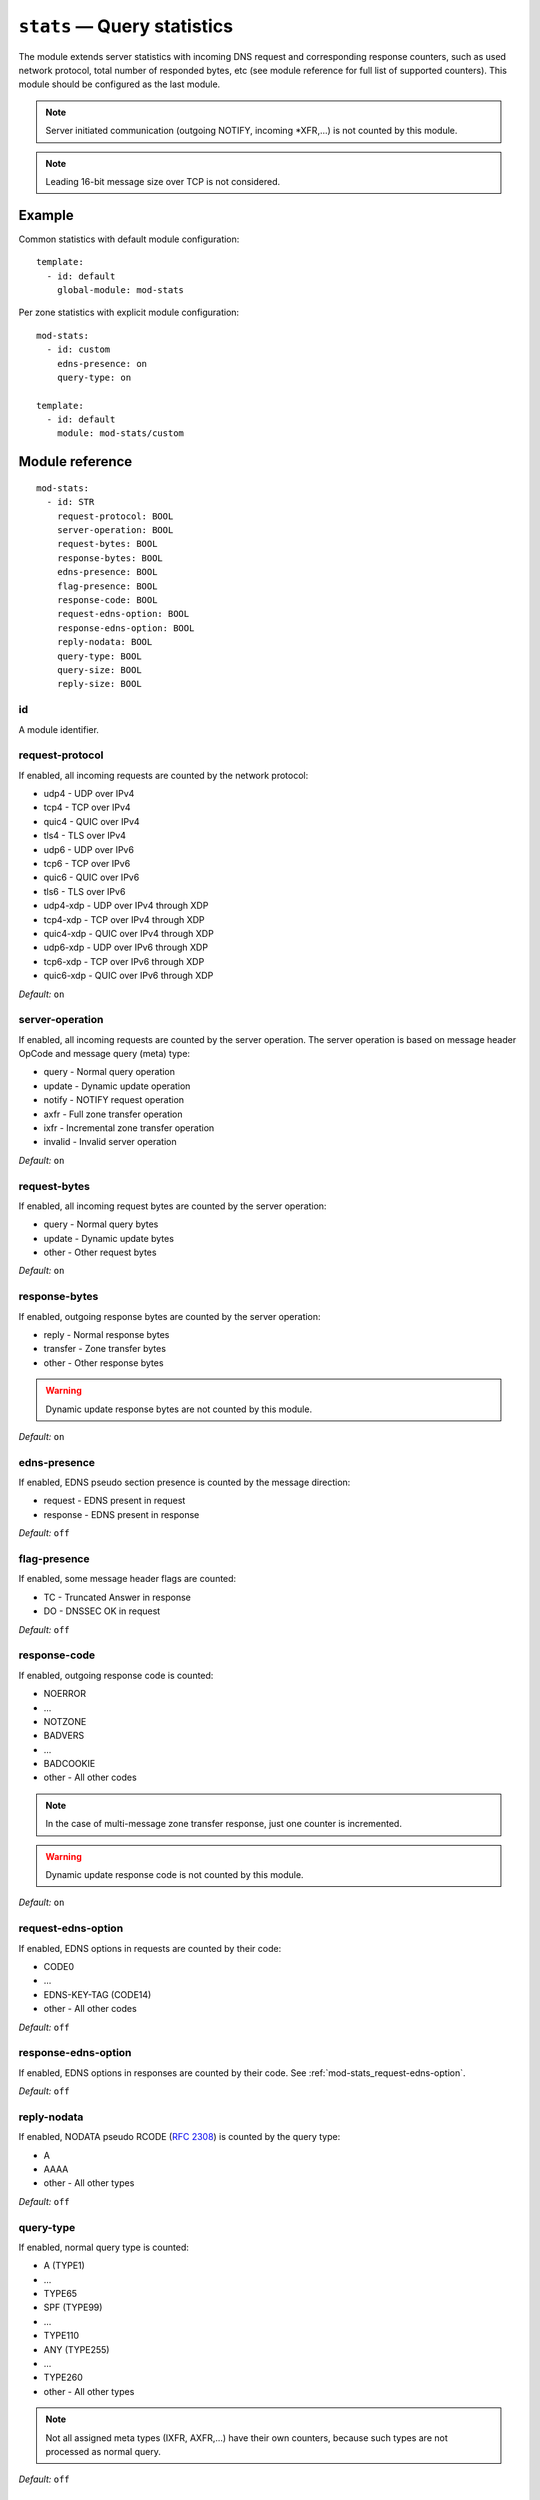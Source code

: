 .. _mod-stats:

``stats`` — Query statistics
============================

The module extends server statistics with incoming DNS request and corresponding
response counters, such as used network protocol, total number of responded bytes,
etc (see module reference for full list of supported counters).
This module should be configured as the last module.

.. NOTE::
   Server initiated communication (outgoing NOTIFY, incoming \*XFR,...) is not
   counted by this module.

.. NOTE::
   Leading 16-bit message size over TCP is not considered.

Example
-------

Common statistics with default module configuration::

    template:
      - id: default
        global-module: mod-stats

Per zone statistics with explicit module configuration::

    mod-stats:
      - id: custom
        edns-presence: on
        query-type: on

    template:
      - id: default
        module: mod-stats/custom

Module reference
----------------

::

 mod-stats:
   - id: STR
     request-protocol: BOOL
     server-operation: BOOL
     request-bytes: BOOL
     response-bytes: BOOL
     edns-presence: BOOL
     flag-presence: BOOL
     response-code: BOOL
     request-edns-option: BOOL
     response-edns-option: BOOL
     reply-nodata: BOOL
     query-type: BOOL
     query-size: BOOL
     reply-size: BOOL

.. _mod-stats_id:

id
..

A module identifier.

.. _mod-stats_request-protocol:

request-protocol
................

If enabled, all incoming requests are counted by the network protocol:

* udp4 - UDP over IPv4
* tcp4 - TCP over IPv4
* quic4 - QUIC over IPv4
* tls4 - TLS over IPv4
* udp6 - UDP over IPv6
* tcp6 - TCP over IPv6
* quic6 - QUIC over IPv6
* tls6 - TLS over IPv6
* udp4-xdp - UDP over IPv4 through XDP
* tcp4-xdp - TCP over IPv4 through XDP
* quic4-xdp - QUIC over IPv4 through XDP
* udp6-xdp - UDP over IPv6 through XDP
* tcp6-xdp - TCP over IPv6 through XDP
* quic6-xdp - QUIC over IPv6 through XDP

*Default:* ``on``

.. _mod-stats_server-operation:

server-operation
................

If enabled, all incoming requests are counted by the server operation. The
server operation is based on message header OpCode and message query (meta) type:

* query - Normal query operation
* update - Dynamic update operation
* notify - NOTIFY request operation
* axfr - Full zone transfer operation
* ixfr - Incremental zone transfer operation
* invalid - Invalid server operation

*Default:* ``on``

.. _mod-stats_request-bytes:

request-bytes
.............

If enabled, all incoming request bytes are counted by the server operation:

* query - Normal query bytes
* update - Dynamic update bytes
* other - Other request bytes

*Default:* ``on``

.. _mod-stats_response-bytes:

response-bytes
..............

If enabled, outgoing response bytes are counted by the server operation:

* reply - Normal response bytes
* transfer - Zone transfer bytes
* other - Other response bytes

.. WARNING::
   Dynamic update response bytes are not counted by this module.

*Default:* ``on``

.. _mod-stats_edns-presence:

edns-presence
.............

If enabled, EDNS pseudo section presence is counted by the message direction:

* request - EDNS present in request
* response - EDNS present in response

*Default:* ``off``

.. _mod-stats_flag-presence:

flag-presence
.............

If enabled, some message header flags are counted:

* TC - Truncated Answer in response
* DO - DNSSEC OK in request

*Default:* ``off``

.. _mod-stats_response-code:

response-code
.............

If enabled, outgoing response code is counted:

* NOERROR
* ...
* NOTZONE
* BADVERS
* ...
* BADCOOKIE
* other - All other codes

.. NOTE::
   In the case of multi-message zone transfer response, just one counter is
   incremented.

.. WARNING::
   Dynamic update response code is not counted by this module.

*Default:* ``on``

.. _mod-stats_request-edns-option:

request-edns-option
...................

If enabled, EDNS options in requests are counted by their code:

* CODE0
* ...
* EDNS-KEY-TAG (CODE14)
* other - All other codes

*Default:* ``off``

.. _mod-stats_response-edns-option:

response-edns-option
....................

If enabled, EDNS options in responses are counted by their code. See
:ref:`mod-stats_request-edns-option`.

*Default:* ``off``

.. _mod-stats_reply-nodata:

reply-nodata
............

If enabled, NODATA pseudo RCODE (:rfc:`2308#section-2.2`) is counted by the
query type:

* A
* AAAA
* other - All other types

*Default:* ``off``

.. _mod-stats_query-type:

query-type
..........

If enabled, normal query type is counted:

* A (TYPE1)
* ...
* TYPE65
* SPF (TYPE99)
* ...
* TYPE110
* ANY (TYPE255)
* ...
* TYPE260
* other - All other types

.. NOTE::
   Not all assigned meta types (IXFR, AXFR,...) have their own counters,
   because such types are not processed as normal query.

*Default:* ``off``

.. _mod-stats_query-size:

query-size
..........

If enabled, normal query message size distribution is counted by the size range
in bytes:

* 0-15
* 16-31
* ...
* 272-287
* 288-65535

*Default:* ``off``

.. _mod-stats_reply-size:

reply-size
..........

If enabled, normal reply message size distribution is counted by the size range
in bytes:

* 0-15
* 16-31
* ...
* 4080-4095
* 4096-65535

*Default:* ``off``
